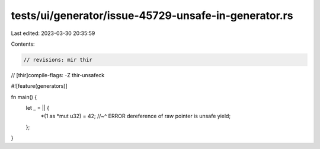 tests/ui/generator/issue-45729-unsafe-in-generator.rs
=====================================================

Last edited: 2023-03-30 20:35:59

Contents:

.. code-block:: rs

    // revisions: mir thir
// [thir]compile-flags: -Z thir-unsafeck

#![feature(generators)]

fn main() {
    let _ = || {
        *(1 as *mut u32) = 42;
        //~^ ERROR dereference of raw pointer is unsafe
        yield;
    };
}


